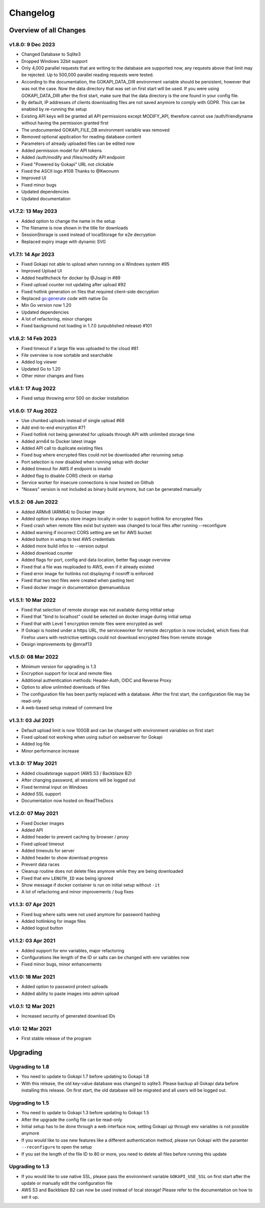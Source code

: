 .. _changelog:


Changelog
=========

Overview of all Changes
-----------------------

v1.8.0: 9 Dec 2023
^^^^^^^^^^^^^^^^^^^^^^^^^^^^^^^^^^^^^^
* Changed Database to Sqlite3
* Dropped Windows 32bit support
* Only 4,000 parallel requests that are writing to the database are supported now, any requests above that limit may be rejected. Up to 500,000 parallel reading requests were tested.
* According to the documentation, the GOKAPI_DATA_DIR environment variable should be persistent, however that was not the case. Now the data directory that was set on first start will be used. If you were using GOKAPI_DATA_DIR after the first start, make sure that the data directory is the one found in your config file.
* By default, IP addresses of clients downloading files are not saved anymore to comply with GDPR. This can be enabled by re-running the setup
* Existing API keys will be granted all API permissions except MODIFY_API, therefore cannot use /auth/friendlyname without having the permission granted first
* The undocumented GOKAPI_FILE_DB environment variable was removed
* Removed optional application for reading database content
* Parameters of already uploaded files can be edited now
* Added permission model for API tokens
* Added /auth/modify and /files/modify API endpoint
* Fixed "Powered by Gokapi" URL not clickable
* Fixed the ASCII logo #108 Thanks to @Kwonunn
* Improved UI
* Fixed minor bugs
* Updated dependencies
* Updated documentation


v1.7.2: 13 May 2023
^^^^^^^^^^^^^^^^^^^^^^^^^^^^^^^^^^^^^^
* Added option to change the name in the setup
* The filename is now shown in the title for downloads
* SessionStorage is used instead of localStorage for e2e decryption
* Replaced expiry image with dynamic SVG


v1.7.1: 14 Apr 2023
^^^^^^^^^^^^^^^^^^^^^^^^^^^^^^^^^^^^^^
* Fixed Gokapi not able to upload when running on a Windows system #95
* Improved Upload UI
* Added healthcheck for docker by @Jisagi in #89
* Fixed upload counter not updating after upload #92
* Fixed hotlink generation on files that required client-side decryption
* Replaced go:generate code with native Go
* Min Go version now 1.20
* Updated dependencies
* A lot of refactoring, minor changes
* Fixed background not loading in 1.7.0 (unpublished release) #101

v1.6.2: 14 Feb 2023
^^^^^^^^^^^^^^^^^^^^^^^^^^^^^^^^^^^^^^
* Fixed timeout if a large file was uploaded to the cloud #81
* File overview is now sortable and searchable
* Added log viewer
* Updated Go to 1.20
* Other minor changes and fixes

v1.6.1: 17 Aug 2022
^^^^^^^^^^^^^^^^^^^^^^^^^^^^^^^^^^^^^^
* Fixed setup throwing error 500 on docker installation


v1.6.0: 17 Aug 2022
^^^^^^^^^^^^^^^^^^^^^^^^^^^^^^^^^^^^^^
* Use chunked uploads instead of single upload #68
* Add end-to-end encryption #71
* Fixed hotlink not being generated for uploads through API with unlimited storage time
* Added arm64 to Docker latest image
* Added API call to duplicate existing files
* Fixed bug where encrypted files could not be downloaded after rerunning setup
* Port selection is now disabled when running setup with docker
* Added timeout for AWS if endpoint is invalid
* Added flag to disable CORS check on startup
* Service worker for insecure connections is now hosted on Github
* "Noaws" version is not included as binary build anymore, but can be generated manually


v1.5.2: 08 Jun 2022
^^^^^^^^^^^^^^^^^^^^^^^^^^^^^^^^^^^^^^
* Added ARMv8 (ARM64) to Docker image
* Added option to always store images locally in order to support hotlink for encrypted files
* Fixed crash when remote files exist but system was changed to local files after running --reconfigure
* Added warning if incorrect CORS setting are set for AWS bucket
* Added button in setup to test AWS credentials
* Added more build infos to --version output
* Added download counter
* Added flags for port, config and data location, better flag usage overview
* Fixed that a file was reuploaded to AWS, even if it already existed
* Fixed error image for hotlinks not displaying if nosniff is enforced
* Fixed that two text files were created when pasting text
* Fixed docker image in documentation @emanuelduss

v1.5.1: 10 Mar 2022
^^^^^^^^^^^^^^^^^^^^^^^^^^^^^^^^^^^^^^
* Fixed that selection of remote storage was not available during intitial setup
* Fixed that "bind to localhost" could be selected on docker image during initial setup
* Fixed that with Level 1 encryption remote files were encrypted as well
* If Gokapi is hosted under a https URL, the serviceworker for remote decryption is now included, which fixes that Firefox users with restrictive settings could not download encrypted files from remote storage
* Design improvements by @mraif13


v1.5.0: 08 Mar 2022
^^^^^^^^^^^^^^^^^^^^^^^^^^^^^^^^^^^^^^
* Minimum version for upgrading is 1.3
* Encryption support for local and remote files
* Additional authentication methods: Header-Auth, OIDC and Reverse Proxy
* Option to allow unlimited downloads of files
* The configuration file has been partly replaced with a database. After the first start, the configuration file may be read-only
* A web-based setup instead of command line


v1.3.1: 03 Jul 2021
^^^^^^^^^^^^^^^^^^^^^^^^^^^^^^^^^^^^^^
* Default upload limit is now 100GB and can be changed with environment variables on first start
* Fixed upload not working when using suburl on webserver for Gokapi
* Added log file
* Minor performance increase

v1.3.0: 17 May 2021
^^^^^^^^^^^^^^^^^^^^^^^^^^^^^^^^^^^^^^

* Added cloudstorage support (AWS S3 / Backblaze B2)
* After changing password, all sessions will be logged out
* Fixed terminal input on Windows
* Added SSL support
* Documentation now hosted on ReadTheDocs

v1.2.0: 07 May 2021
^^^^^^^^^^^^^^^^^^^^^^^^^^^^^^^^^^^^^^

* Fixed Docker images
* Added API
* Added header to prevent caching by browser / proxy
* Fixed upload timeout
* Added timeouts for server
* Added header to show download progress
* Prevent data races
* Cleanup routine does not delete files anymore while they are being downloaded
* Fixed that env ``LENGTH_ID`` was being ignored
* Show message if docker container is run on initial setup without ``-it``
* A lot of refactoring and minor improvements / bug fixes

v1.1.3: 07 Apr 2021
^^^^^^^^^^^^^^^^^^^^^^^^^^^^^^^^^^^^^^

* Fixed bug where salts were not used anymore for password hashing
* Added hotlinking for image files
* Added logout button

v1.1.2: 03 Apr 2021
^^^^^^^^^^^^^^^^^^^^^^^^^^^^^^^^^^^^^^

* Added support for env variables, major refactoring
* Configurations like length of the ID or salts can be changed with env variables now
* Fixed minor bugs, minor enhancements

v1.1.0: 18 Mar 2021
^^^^^^^^^^^^^^^^^^^^^^^^^^^^^^^^^^^^^^

* Added option to password protect uploads
* Added ability to paste images into admin upload


v1.0.1: 12 Mar 2021
^^^^^^^^^^^^^^^^^^^^^^^^^^^^^^^^^^^^^^

* Increased security of generated download IDs


v1.0: 12 Mar 2021
^^^^^^^^^^^^^^^^^^^^^^^^^^^^^^^^^^^^^^

* First stable release of the program


Upgrading
-----------------------

Upgrading to 1.8
^^^^^^^^^^^^^^^^^^

* You need to update to Gokapi 1.7 before updating to Gokapi 1.8
* With this release, the old key-value database was changed to sqlite3. Please backup all Gokapi data before installing this release. On first start, the old database will be migrated and all users will be logged out. 

Upgrading to 1.5
^^^^^^^^^^^^^^^^^^

* You need to update to Gokapi 1.3 before updating to Gokapi 1.5
* After the upgrade the config file can be read-only
* Initial setup has to be done through a web interface now, setting Gokapi up through env variables is not possible anymore
* If you would like to use new features like a different authentication method, please run Gokapi with the paramter ``--reconfigure`` to open the setup  
* If you set the length of the file ID to 80 or more, you need to delete all files before running this update

Upgrading to 1.3
^^^^^^^^^^^^^^^^^^

* If you would like to use native SSL, please pass the environment variable ``GOKAPI_USE_SSL`` on first start after the update or manually edit the configuration file
* AWS S3 and Backblaze B2 can now be used instead of local storage! Please refer to the documentation on how to set it up.
